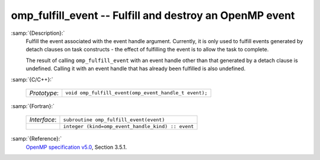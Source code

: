..
  Copyright 1988-2022 Free Software Foundation, Inc.
  This is part of the GCC manual.
  For copying conditions, see the GPL license file

  .. _omp_fulfill_event:

omp_fulfill_event -- Fulfill and destroy an OpenMP event
********************************************************

:samp:`{Description}:`
  Fulfill the event associated with the event handle argument.  Currently, it
  is only used to fulfill events generated by detach clauses on task
  constructs - the effect of fulfilling the event is to allow the task to
  complete.

  The result of calling ``omp_fulfill_event`` with an event handle other
  than that generated by a detach clause is undefined.  Calling it with an
  event handle that has already been fulfilled is also undefined.

:samp:`{C/C++}:`

  .. list-table::

     * - *Prototype*:
       - ``void omp_fulfill_event(omp_event_handle_t event);``

:samp:`{Fortran}:`

  .. list-table::

     * - *Interface*:
       - ``subroutine omp_fulfill_event(event)``
     * -
       - ``integer (kind=omp_event_handle_kind) :: event``

:samp:`{Reference}:`
  `OpenMP specification v5.0 <https://www.openmp.org>`_, Section 3.5.1.

.. -
   OpenMP Environment Variables
   -

